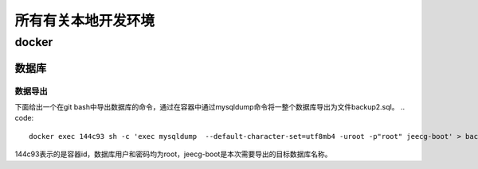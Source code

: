 所有有关本地开发环境
===================================

docker
*************

数据库
++++++++++

数据导出
----------


下面给出一个在git bash中导出数据库的命令，通过在容器中通过mysqldump命令将一整个数据库导出为文件backup2.sql。
.. code::

    docker exec 144c93 sh -c 'exec mysqldump  --default-character-set=utf8mb4 -uroot -p"root" jeecg-boot' > backup2.sql

144c93表示的是容器id，数据库用户和密码均为root，jeecg-boot是本次需要导出的目标数据库名称。
